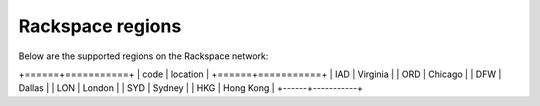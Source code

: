 Rackspace regions
=================

Below are the supported regions on the Rackspace network:

+======+===========+
| code | location  |
+======+===========+
| IAD  | Virginia  |
| ORD  | Chicago   |
| DFW  | Dallas    |
| LON  | London    |
| SYD  | Sydney    |
| HKG  | Hong Kong |
+------+-----------+
